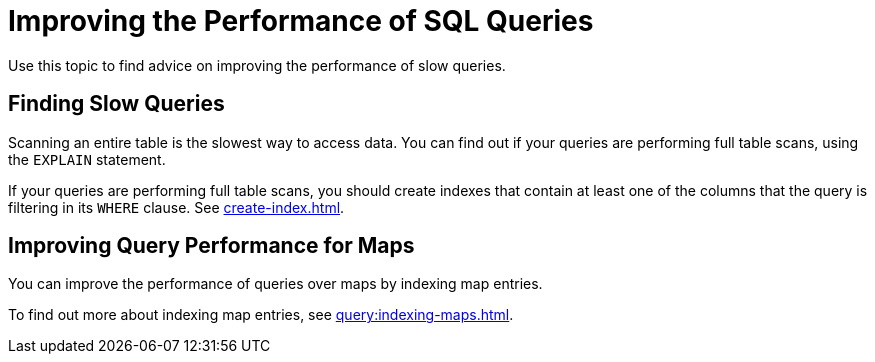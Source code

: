 = Improving the Performance of SQL Queries
:description: Use this topic to find advice on improving the performance of slow queries.

{description}

== Finding Slow Queries

Scanning an entire table is the slowest way to access data. You can find out if your queries are performing full table scans, using the `EXPLAIN` statement.

If your queries are performing full table scans, you should create indexes that contain at least one of the columns that the query is filtering in its `WHERE` clause. See xref:create-index.adoc[].

== Improving Query Performance for Maps

You can improve the performance of queries over maps by indexing map entries.

To find out more about indexing map entries, see xref:query:indexing-maps.adoc[].

